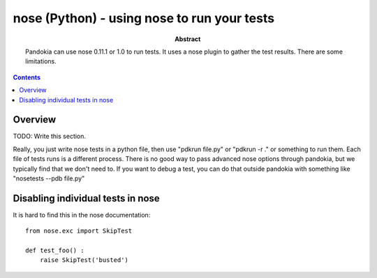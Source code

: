 .. index:: single: runners; nose

===============================================================================
nose (Python) - using nose to run your tests
===============================================================================

:abstract:

    Pandokia can use nose 0.11.1 or 1.0 to run tests.  It uses
    a nose plugin to gather the test results.  There are some
    limitations.

.. contents::

Overview
-------------------------------------------------------------------------------

TODO: Write this section.

Really, you just write nose tests in a python file, then use "pdkrun
file.py" or "pdkrun -r ." or something to run them.  Each file of
tests runs is a different process.  There is no good way to pass
advanced nose options through pandokia, but we typically find that
we don't need to.  If you want to debug a test, you can do that
outside pandokia with something like "nosetests --pdb file.py"

Disabling individual tests in nose
-------------------------------------------------------------------------------

It is hard to find this in the nose documentation: ::

    from nose.exc import SkipTest 

    def test_foo() :
        raise SkipTest('busted')



